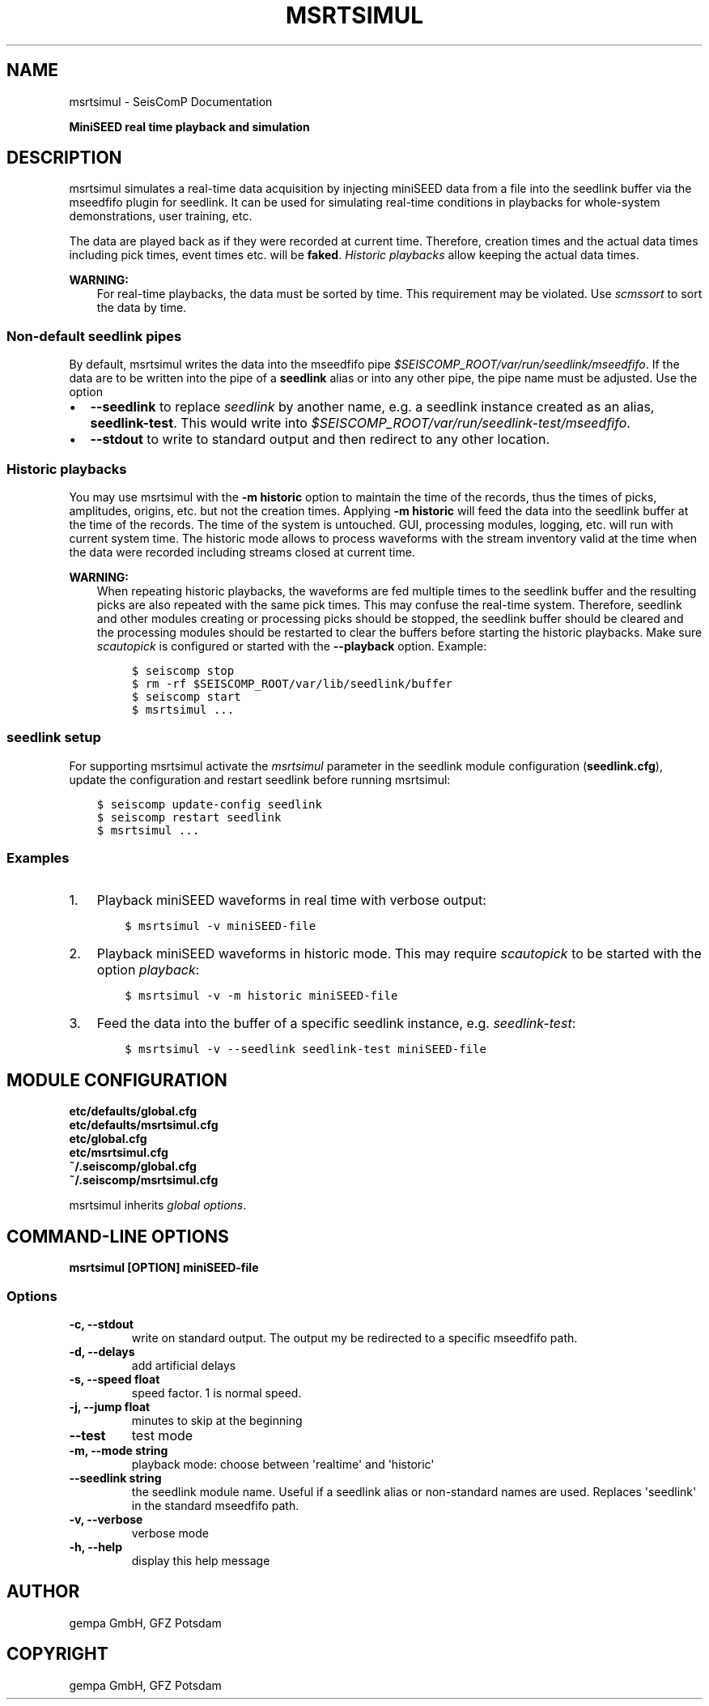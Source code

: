 .\" Man page generated from reStructuredText.
.
.
.nr rst2man-indent-level 0
.
.de1 rstReportMargin
\\$1 \\n[an-margin]
level \\n[rst2man-indent-level]
level margin: \\n[rst2man-indent\\n[rst2man-indent-level]]
-
\\n[rst2man-indent0]
\\n[rst2man-indent1]
\\n[rst2man-indent2]
..
.de1 INDENT
.\" .rstReportMargin pre:
. RS \\$1
. nr rst2man-indent\\n[rst2man-indent-level] \\n[an-margin]
. nr rst2man-indent-level +1
.\" .rstReportMargin post:
..
.de UNINDENT
. RE
.\" indent \\n[an-margin]
.\" old: \\n[rst2man-indent\\n[rst2man-indent-level]]
.nr rst2man-indent-level -1
.\" new: \\n[rst2man-indent\\n[rst2man-indent-level]]
.in \\n[rst2man-indent\\n[rst2man-indent-level]]u
..
.TH "MSRTSIMUL" "1" "Jan 18, 2024" "6.1.2" "SeisComP"
.SH NAME
msrtsimul \- SeisComP Documentation
.sp
\fBMiniSEED real time playback and simulation\fP
.SH DESCRIPTION
.sp
msrtsimul simulates a real\-time data acquisition by injecting miniSEED data from a
file into the seedlink buffer via the mseedfifo plugin for seedlink. It can be
used for simulating real\-time conditions in playbacks for whole\-system
demonstrations, user training, etc.
.sp
The data are played back as if they were recorded at current time. Therefore, creation
times and the actual data times including pick times, event times etc. will be \fBfaked\fP\&.
\fI\%Historic playbacks\fP allow keeping the actual data times.
.sp
\fBWARNING:\fP
.INDENT 0.0
.INDENT 3.5
For real\-time playbacks, the data must be sorted by time. This requirement
may be violated. Use \fI\%scmssort\fP to sort the data by time.
.UNINDENT
.UNINDENT
.SS Non\-default seedlink pipes
.sp
By default, msrtsimul writes the data into the mseedfifo pipe
\fI$SEISCOMP_ROOT/var/run/seedlink/mseedfifo\fP\&.
If the data are to be written into the pipe of a \fBseedlink\fP alias or
into any other pipe, the pipe name must be adjusted. Use the option
.INDENT 0.0
.IP \(bu 2
\fB\-\-seedlink\fP to replace \fIseedlink\fP by another name, e.g. a seedlink instance
created as an alias, \fBseedlink\-test\fP\&. This would write into
\fI$SEISCOMP_ROOT/var/run/seedlink\-test/mseedfifo\fP\&.
.IP \(bu 2
\fB\-\-stdout\fP to write to standard output and then redirect to any other location.
.UNINDENT
.SS Historic playbacks
.sp
You may use msrtsimul with the \fB\-m historic\fP option to maintain the time of the records,
thus the times of picks, amplitudes, origins, etc. but not the creation times.
Applying \fB\-m historic\fP will feed the data into the seedlink buffer at the time
of the records. The time of the system is untouched. GUI, processing modules, logging,
etc. will run with current system time. The historic mode allows to process waveforms
with the stream inventory valid at the time when the data were recorded including
streams closed at current time.
.sp
\fBWARNING:\fP
.INDENT 0.0
.INDENT 3.5
When repeating historic playbacks, the waveforms are fed multiple times to the
seedlink buffer and the resulting picks are also repeated with the same pick
times. This may confuse the real\-time system. Therefore, seedlink and other modules
creating or processing picks should be
stopped, the seedlink buffer should be cleared and the processing
modules should be restarted to clear the buffers before starting the
historic playbacks. Make sure \fI\%scautopick\fP is configured or started with
the \fB\-\-playback\fP option. Example:
.INDENT 0.0
.INDENT 3.5
.sp
.nf
.ft C
$ seiscomp stop
$ rm \-rf $SEISCOMP_ROOT/var/lib/seedlink/buffer
$ seiscomp start
$ msrtsimul ...
.ft P
.fi
.UNINDENT
.UNINDENT
.UNINDENT
.UNINDENT
.SS seedlink setup
.sp
For supporting msrtsimul activate the \fI\%msrtsimul\fP parameter in the
seedlink module configuration (\fBseedlink.cfg\fP), update the configuration
and restart seedlink before running msrtsimul:
.INDENT 0.0
.INDENT 3.5
.sp
.nf
.ft C
$ seiscomp update\-config seedlink
$ seiscomp restart seedlink
$ msrtsimul ...
.ft P
.fi
.UNINDENT
.UNINDENT
.SS Examples
.INDENT 0.0
.IP 1. 3
Playback miniSEED waveforms in real time with verbose output:
.INDENT 3.0
.INDENT 3.5
.sp
.nf
.ft C
$ msrtsimul \-v miniSEED\-file
.ft P
.fi
.UNINDENT
.UNINDENT
.IP 2. 3
Playback miniSEED waveforms in historic mode. This may require \fI\%scautopick\fP
to be started with the option \fIplayback\fP:
.INDENT 3.0
.INDENT 3.5
.sp
.nf
.ft C
$ msrtsimul \-v \-m historic miniSEED\-file
.ft P
.fi
.UNINDENT
.UNINDENT
.IP 3. 3
Feed the data into the buffer of a specific seedlink instance, e.g. \fIseedlink\-test\fP:
.INDENT 3.0
.INDENT 3.5
.sp
.nf
.ft C
$ msrtsimul \-v \-\-seedlink seedlink\-test miniSEED\-file
.ft P
.fi
.UNINDENT
.UNINDENT
.UNINDENT
.SH MODULE CONFIGURATION
.nf
\fBetc/defaults/global.cfg\fP
\fBetc/defaults/msrtsimul.cfg\fP
\fBetc/global.cfg\fP
\fBetc/msrtsimul.cfg\fP
\fB~/.seiscomp/global.cfg\fP
\fB~/.seiscomp/msrtsimul.cfg\fP
.fi
.sp
.sp
msrtsimul inherits \fI\%global options\fP\&.
.SH COMMAND-LINE OPTIONS
.sp
\fBmsrtsimul [OPTION] miniSEED\-file\fP
.SS Options
.INDENT 0.0
.TP
.B \-c, \-\-stdout
write on standard output. The output my be redirected to a
specific mseedfifo path.
.UNINDENT
.INDENT 0.0
.TP
.B \-d, \-\-delays
add artificial delays
.UNINDENT
.INDENT 0.0
.TP
.B \-s, \-\-speed float
speed factor. 1 is normal speed.
.UNINDENT
.INDENT 0.0
.TP
.B \-j, \-\-jump float
minutes to skip at the beginning
.UNINDENT
.INDENT 0.0
.TP
.B \-\-test
test mode
.UNINDENT
.INDENT 0.0
.TP
.B \-m, \-\-mode string
playback mode: choose between \(aqrealtime\(aq and \(aqhistoric\(aq
.UNINDENT
.INDENT 0.0
.TP
.B \-\-seedlink string
the seedlink module name. Useful if a seedlink alias or
non\-standard names are used. Replaces \(aqseedlink\(aq
in the standard mseedfifo path.
.UNINDENT
.INDENT 0.0
.TP
.B \-v, \-\-verbose
verbose mode
.UNINDENT
.INDENT 0.0
.TP
.B \-h, \-\-help
display this help message
.UNINDENT
.SH AUTHOR
gempa GmbH, GFZ Potsdam
.SH COPYRIGHT
gempa GmbH, GFZ Potsdam
.\" Generated by docutils manpage writer.
.
